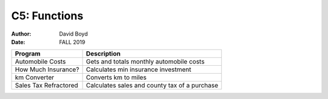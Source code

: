 C5: Functions
#############
:Author: David Boyd
:Date: FALL 2019

+-----------------------+-----------------------------------------------+
| Program               | Description                                   |
+=======================+===============================================+
| Automobile Costs      | Gets and totals monthly automobile costs      |
+-----------------------+-----------------------------------------------+
| How Much Insurance?   | Calculates min insurance investment           |
+-----------------------+-----------------------------------------------+
| km Converter          | Converts km to miles                          |
+-----------------------+-----------------------------------------------+
| Sales Tax Refractored | Calculates sales and county tax of a purchase |
+-----------------------+-----------------------------------------------+
